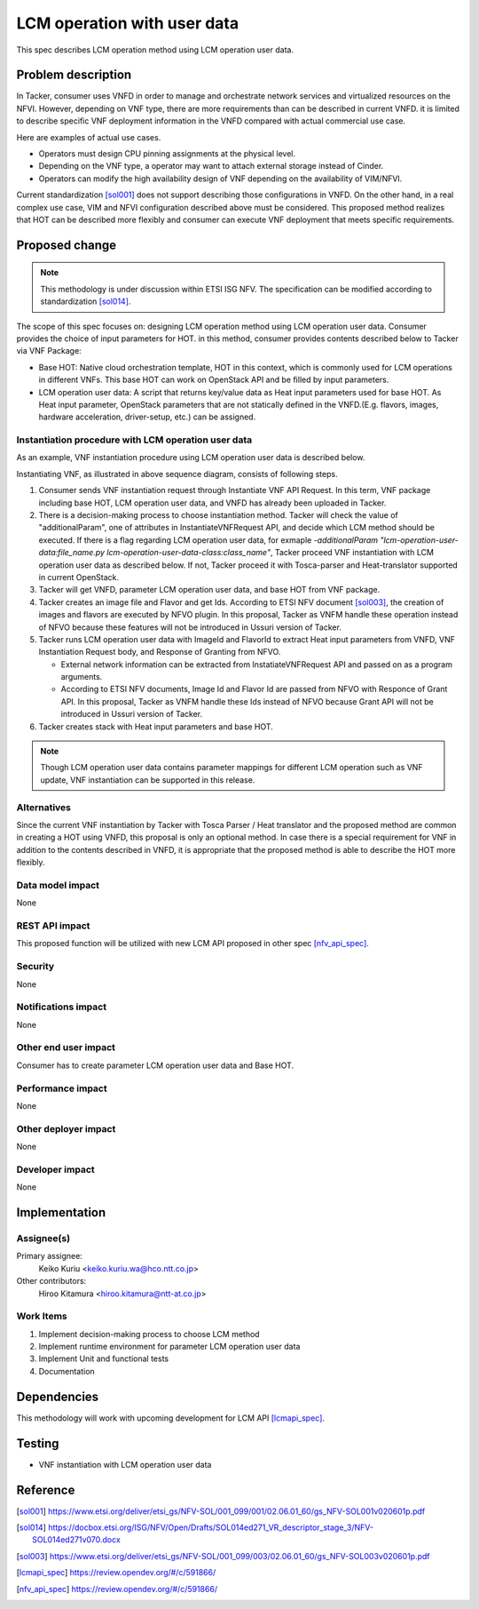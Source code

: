 ..
 This work is licensed under a Creative Commons Attribution 3.0 Unported
 License.

 http://creativecommons.org/licenses/by/3.0/legalcode

===========================================
LCM operation with user data
===========================================
This spec describes LCM operation method using LCM operation user data.

Problem description
===================

In Tacker, consumer uses VNFD in order to manage and orchestrate network
services and virtualized resources on the NFVI. However, depending on VNF type,
there are more requirements than can be described in current VNFD. it is limited
to describe specific VNF deployment information in the VNFD compared with actual
commercial use case.

Here are examples of actual use cases.

* Operators must design CPU pinning assignments at the physical level.
* Depending on the VNF type, a operator may want to attach external storage
  instead of Cinder.
* Operators can modify the high availability design of VNF depending on the
  availability of VIM/NFVI.

Current standardization [sol001]_ does not support describing those
configurations in VNFD. On the other hand, in a real complex use case,
VIM and NFVI configuration described above must be considered.
This proposed method realizes that HOT can be described more flexibly and
consumer can execute VNF deployment that meets specific requirements.

Proposed change
===============
.. note:: This methodology is under discussion within ETSI ISG NFV. The specification
          can be modified according to standardization [sol014]_.

The scope of this spec focuses on: designing LCM operation method using
LCM operation user data. Consumer provides the choice of input parameters
for HOT. in this method, consumer provides contents described below to Tacker
via VNF Package:

* Base HOT: Native cloud orchestration template, HOT in this context,
  which is commonly used for LCM operations in different VNFs.
  This base HOT can work on OpenStack API and be filled by input parameters.
* LCM operation user data: A script that returns key/value data as Heat
  input parameters used for base HOT. As Heat input parameter, OpenStack
  parameters that are not statically defined in the VNFD.(E.g. flavors,
  images, hardware acceleration, driver-setup, etc.) can be assigned.

Instantiation procedure with LCM operation user data
----------------------------------------------------
As an example, VNF instantiation procedure using LCM operation user data is
described below.

.. seqdiag::

  seqdiag {
    Client -> VNFMplugin [label = "Request InstantiateVNF"];
    VNFMplugin -> VNFMplugin [label = "Decide instantiation method"];
    VNFMplugin -> NFVOplugin [label = "Get VNF package"];
    VNFMplugin <<- NFVOplugin [label = "VNFD, baseHOT,
                                        LCM operation user data"];
    VNFMplugin -> Glance [label = "Create image"];
    VNFMplugin <<- Glance [label = "ImageId"];
    VNFMplugin -> LCMOperationUserData [label = "Call LCM operation user data"];
    VNFMplugin <<- LCMOperationUserData [label = "key-value parameters"];
    VNFMplugin -> Heat [label = "Create stack with key-value
                                 parameters and baseHOT"];
    VNFMplugin <<- Heat;
    Client <<- VNFMplugin;
  }

Instantiating VNF, as illustrated in above sequence diagram, consists of
following steps.

1. Consumer sends VNF instantiation request through Instantiate VNF API
   Request. In this term, VNF package including base HOT,
   LCM operation user data, and VNFD has already been uploaded in Tacker.

2. There is a decision-making process to choose instantiation method.
   Tacker will check the value of "additionalParam", one of attributes in
   InstantiateVNFRequest API, and decide which LCM method
   should be executed. If there is a flag regarding LCM operation user data,
   for exmaple `-additionalParam "lcm-operation-user-data:file_name.py
   lcm-operation-user-data-class:class_name"`, Tacker proceed VNF
   instantiation with LCM operation user data as described below. If not,
   Tacker proceed it with Tosca-parser and Heat-translator supported in
   current OpenStack.

3. Tacker will get VNFD, parameter LCM operation user data, and base HOT from VNF package.

4. Tacker creates an image file and Flavor and get Ids.
   According to ETSI NFV document [sol003]_, the creation of images and
   flavors are executed by NFVO plugin. In this proposal, Tacker as VNFM
   handle these operation instead of NFVO because these features will not
   be introduced in Ussuri version of Tacker.

5. Tacker runs LCM operation user data with ImageId and FlavorId
   to extract Heat input parameters from VNFD, VNF Instantiation Request
   body, and Response of Granting from NFVO.

   * External network information can be extracted from
     InstatiateVNFRequest API and passed on as a program arguments.
   * According to ETSI NFV documents, Image Id and Flavor Id are passed
     from NFVO with Responce of Grant API. In this proposal, Tacker as VNFM
     handle these Ids instead of NFVO because Grant API will not be
     introduced in Ussuri version of Tacker.

6. Tacker creates stack with Heat input parameters and base HOT.

.. note:: Though LCM operation user data contains parameter mappings for different
          LCM operation such as VNF update, VNF instantiation can be supported
          in this release.

Alternatives
------------
Since the current VNF instantiation by Tacker with Tosca Parser / Heat
translator and the proposed method are common in creating a HOT using VNFD,
this proposal is only an optional method. In case there is a special
requirement for VNF in addition to the contents described in VNFD,
it is appropriate that the proposed method is able to describe the
HOT more flexibly.

Data model impact
------------------
None

REST API impact
---------------
This proposed function will be utilized with new LCM API proposed
in other spec [nfv_api_spec]_.

Security
--------
None

Notifications impact
--------------------

None

Other end user impact
---------------------
Consumer has to create parameter LCM operation user data and Base HOT.

Performance impact
------------------

None

Other deployer impact
---------------------

None

Developer impact
----------------

None

Implementation
===============

Assignee(s)
------------

Primary assignee:
  Keiko Kuriu <keiko.kuriu.wa@hco.ntt.co.jp>

Other contributors:
  Hiroo Kitamura <hiroo.kitamura@ntt-at.co.jp>

Work Items
-----------
#. Implement decision-making process to choose LCM method
#. Implement runtime environment for parameter LCM operation user data
#. Implement Unit and functional tests
#. Documentation

Dependencies
=============
This methodology will work with upcoming development for LCM API [lcmapi_spec]_.


Testing
========
- VNF instantiation with LCM operation user data

Reference
==========
.. [sol001] https://www.etsi.org/deliver/etsi_gs/NFV-SOL/001_099/001/02.06.01_60/gs_NFV-SOL001v020601p.pdf
.. [sol014] https://docbox.etsi.org/ISG/NFV/Open/Drafts/SOL014ed271_VR_descriptor_stage_3/NFV-SOL014ed271v070.docx
.. [sol003] https://www.etsi.org/deliver/etsi_gs/NFV-SOL/001_099/003/02.06.01_60/gs_NFV-SOL003v020601p.pdf
.. [lcmapi_spec] https://review.opendev.org/#/c/591866/
.. [nfv_api_spec] https://review.opendev.org/#/c/591866/
